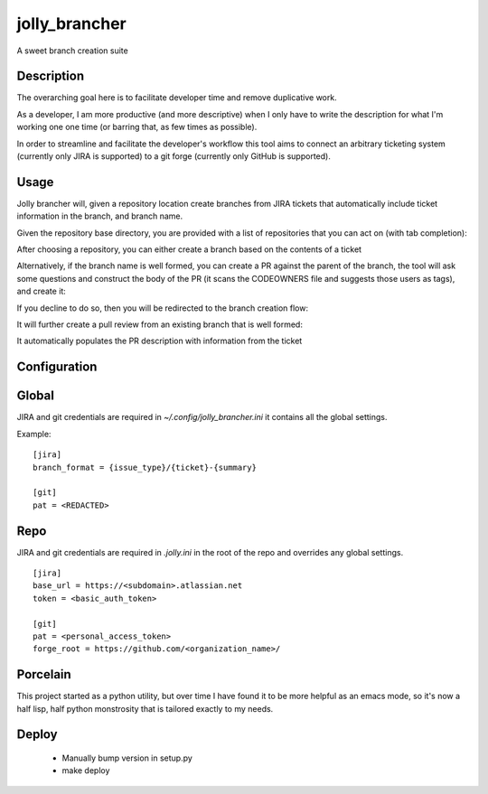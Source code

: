==============
jolly_brancher
==============

.. image:: https://results.pre-commit.ci/badge/github/ahonnecke/jolly-brancher/main.svg
   :target: https://results.pre-commit.ci/latest/github/ahonnecke/jolly-brancher/main
   :alt: pre-commit.ci status

A sweet branch creation suite


Description
===========

The overarching goal here is to facilitate developer time and remove
duplicative work.

As a developer, I am more productive (and more descriptive) when I
only have to write the description for what I'm working one one time
(or barring that, as few times as possible).

In order to streamline and facilitate the developer's workflow this
tool aims to connect an arbitrary ticketing system (currently only
JIRA is supported) to a git forge (currently only GitHub is
supported).


Usage
==========
Jolly brancher will, given a repository location create branches from JIRA tickets that automatically include ticket information in the branch, and branch name.

Given the repository base directory, you are provided with a list of repositories that you can act on (with tab completion):

.. image:: https://user-images.githubusercontent.com/419355/136826488-41e3e3ab-20c2-4618-a5ee-ab4f1f6b3413.png
   :width: 600px

After choosing a repository, you can either create a branch based on the contents of a ticket

.. image:: https://user-images.githubusercontent.com/419355/136839214-8beb4b9d-346e-4fcf-9ee8-fd1358915a91.png
   :width: 600px

Alternatively, if the branch name is well formed, you can create a PR against the parent of the branch, the tool will ask some questions and construct the body of the PR (it scans the CODEOWNERS file and suggests those users as tags), and create it:

.. image::  https://user-images.githubusercontent.com/419355/136839631-232dacf2-b884-4545-ba09-02a133123852.png
   :width: 600px

If you decline to do so, then you will be redirected to the branch creation flow:

.. image::  https://user-images.githubusercontent.com/419355/136839347-81d64f0d-d74d-4c35-b37e-adb787c832b0.png
   :width: 600px

It will further create a pull review from an existing branch that is well formed:

.. image::  https://user-images.githubusercontent.com/419355/136630520-097fb7c5-86f4-43f3-a409-850ebd7cf825.png
   :width: 600px

It automatically populates the PR description with information from the ticket

.. image::  https://user-images.githubusercontent.com/419355/136630685-c7c52d09-c51b-47e1-bcd3-60bb05518e5d.png
   :width: 600px

Configuration
=============

Global
=============

JIRA and git credentials are required in `~/.config/jolly_brancher.ini` it
contains all the global settings.

Example:
::
    [jira]
    branch_format = {issue_type}/{ticket}-{summary}

    [git]
    pat = <REDACTED>

Repo
=============

JIRA and git credentials are required in `.jolly.ini` in the root of the repo
and overrides any global settings.

::

    [jira]
    base_url = https://<subdomain>.atlassian.net
    token = <basic_auth_token>

    [git]
    pat = <personal_access_token>
    forge_root = https://github.com/<organization_name>/


Porcelain
===============
This project started as a python utility, but over time I have found it to be
more helpful as an emacs mode, so it's now a half lisp, half python monstrosity
that is tailored exactly to my needs.

Deploy
===============
  * Manually bump version in setup.py
  * make deploy
